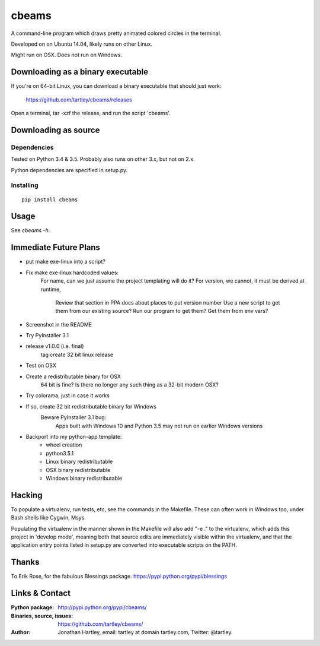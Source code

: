 cbeams
======

A command-line program which draws pretty animated colored circles in the
terminal.

Developed on on Ubuntu 14.04, likely runs on other Linux.

Might run on OSX. Does not run on Windows.

Downloading as a binary executable
----------------------------------

If you're on 64-bit Linux, you can download a binary executable that should
just work:

    https://github.com/tartley/cbeams/releases

Open a terminal, tar -xzf the release, and run the script 'cbeams'.

Downloading as source
---------------------

Dependencies
............

Tested on Python 3.4 & 3.5. Probably also runs on other 3.x, but not on 2.x.

Python dependencies are specified in setup.py.

Installing
..........

::

    pip install cbeams

Usage
-----

See `cbeams -h`.

Immediate Future Plans
----------------------
* put make exe-linux into a script?
* Fix make exe-linux hardcoded values:
    For name, can we just assume the project templating will do it?
    For version, we cannot, it must be derived at runtime,
        Review that section in PPA docs about places to put version number
        Use a new script to get them from our existing source?
        Run our program to get them?
        Get them from env vars?
* Screenshot in the README
* Try PyInstaller 3.1
* release v1.0.0 (i.e. final)
    tag
    create 32 bit linux release
* Test on OSX
* Create a redistributable binary for OSX
    64 bit is fine? Is there no longer any such thing as a 32-bit modern OSX?
* Try colorama, just in case it works
* If so, create 32 bit redistributable binary for Windows
    Beware PyInstaller 3.1 bug:
        Apps built with Windows 10 and Python 3.5 may not run on earlier
        Windows versions
* Backport into my python-app template:
    * wheel creation
    * python3.5.1
    * Linux binary redistributable
    * OSX binary redistributable
    * Windows binary redistributable

Hacking
-------

To populate a virtualenv, run tests, etc, see the commands in the Makefile.
These can often work in Windows too, under Bash shells like Cygwin, Msys.

Populating the virtualenv in the manner shown in the Makefile will also
add "-e ." to the virtualenv, which adds this project in 'develop mode',
meaning both that source edits are immediately visible within the virtualenv,
and that the application entry points listed in setup.py are converted into
executable scripts on the PATH.

Thanks
------

To Erik Rose, for the fabulous Blessings package.
https://pypi.python.org/pypi/blessings

Links & Contact
---------------

:Python package:
    http://pypi.python.org/pypi/cbeams/

:Binaries, source, issues:
    https://github.com/tartley/cbeams/

:Author:
    Jonathan Hartley, email: tartley at domain tartley.com, Twitter: @tartley.


